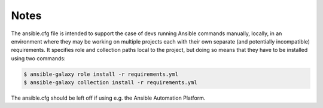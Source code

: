 

Notes
-----

The ansible.cfg file is intended to support the case of devs running
Ansible commands manually, locally, in an environment where they may
be working on multiple projects each with their own separate (and
potentially incompatible) requirements.  It specifies role and
collection paths local to the project, but doing so means that they
have to be installed using two commands:

.. code-block:: bash

   $ ansible-galaxy role install -r requirements.yml
   $ ansible-galaxy collection install -r requirements.yml

The ansible.cfg should be left off if using e.g. the Ansible
Automation Platform.
